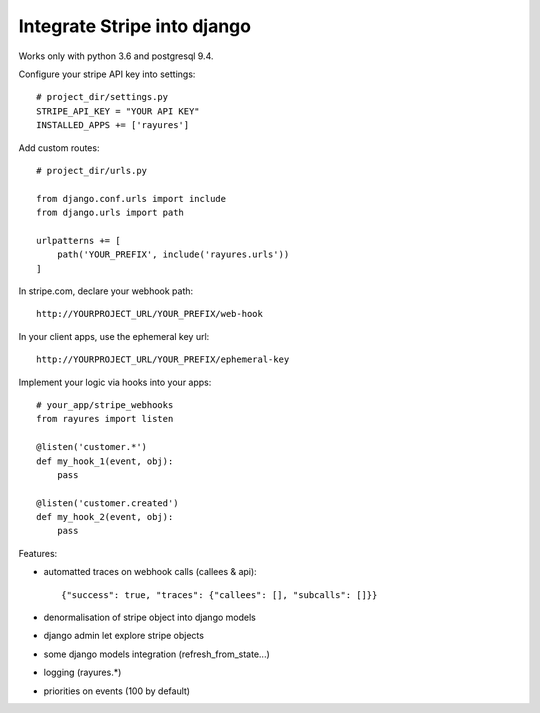 Integrate Stripe into django
============================


Works only with python 3.6 and postgresql 9.4.

Configure your stripe API key into settings::

    # project_dir/settings.py
    STRIPE_API_KEY = "YOUR API KEY"
    INSTALLED_APPS += ['rayures']


Add custom routes::

    # project_dir/urls.py

    from django.conf.urls import include
    from django.urls import path

    urlpatterns += [
        path('YOUR_PREFIX', include('rayures.urls'))
    ]


In stripe.com, declare your webhook path::

    http://YOURPROJECT_URL/YOUR_PREFIX/web-hook


In your client apps, use the ephemeral key url::

    http://YOURPROJECT_URL/YOUR_PREFIX/ephemeral-key


Implement your logic via hooks into your apps::

    # your_app/stripe_webhooks
    from rayures import listen

    @listen('customer.*')
    def my_hook_1(event, obj):
        pass

    @listen('customer.created')
    def my_hook_2(event, obj):
        pass


Features:

* automatted traces on webhook calls (callees & api)::

    {"success": true, "traces": {"callees": [], "subcalls": []}}

* denormalisation of stripe object into django models
* django admin let explore stripe objects
* some django models integration (refresh_from_state...)
* logging (rayures.*)
* priorities on events (100 by default)
